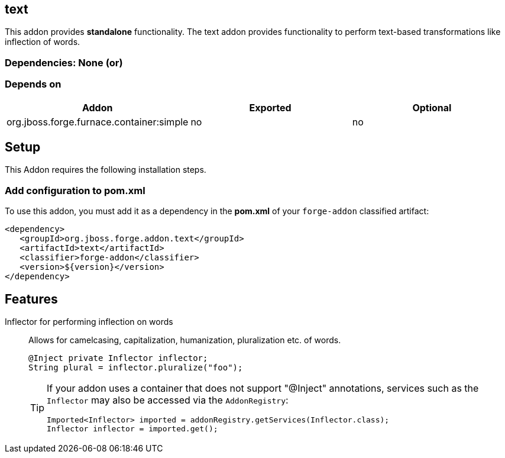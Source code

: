 == text
:idprefix: id_ 
This addon provides *standalone* functionality.
The text addon provides functionality to perform text-based transformations like inflection of words.
        
=== Dependencies: None (or)
=== Depends on
[options="header"]
|===
|Addon |Exported |Optional
|org.jboss.forge.furnace.container:simple
|no
|no
|===

== Setup
This Addon requires the following installation steps.

=== Add configuration to pom.xml

To use this addon, you must add it as a dependency in the *pom.xml* of your `forge-addon` classified artifact:

[source,xml]
----
<dependency>
   <groupId>org.jboss.forge.addon.text</groupId>
   <artifactId>text</artifactId>
   <classifier>forge-addon</classifier>
   <version>${version}</version>
</dependency>
----
== Features
Inflector for performing inflection on words:: 
Allows for camelcasing, capitalization, humanization, pluralization etc. of words.
+
[source,java]
----
@Inject private Inflector inflector;
String plural = inflector.pluralize("foo");
----
+
[TIP] 
====
If your addon uses a container that does not support "@Inject" annotations, services such as the `Inflector` may also be 
accessed via the `AddonRegistry`:
----
Imported<Inflector> imported = addonRegistry.getServices(Inflector.class);
Inflector inflector = imported.get();
----
